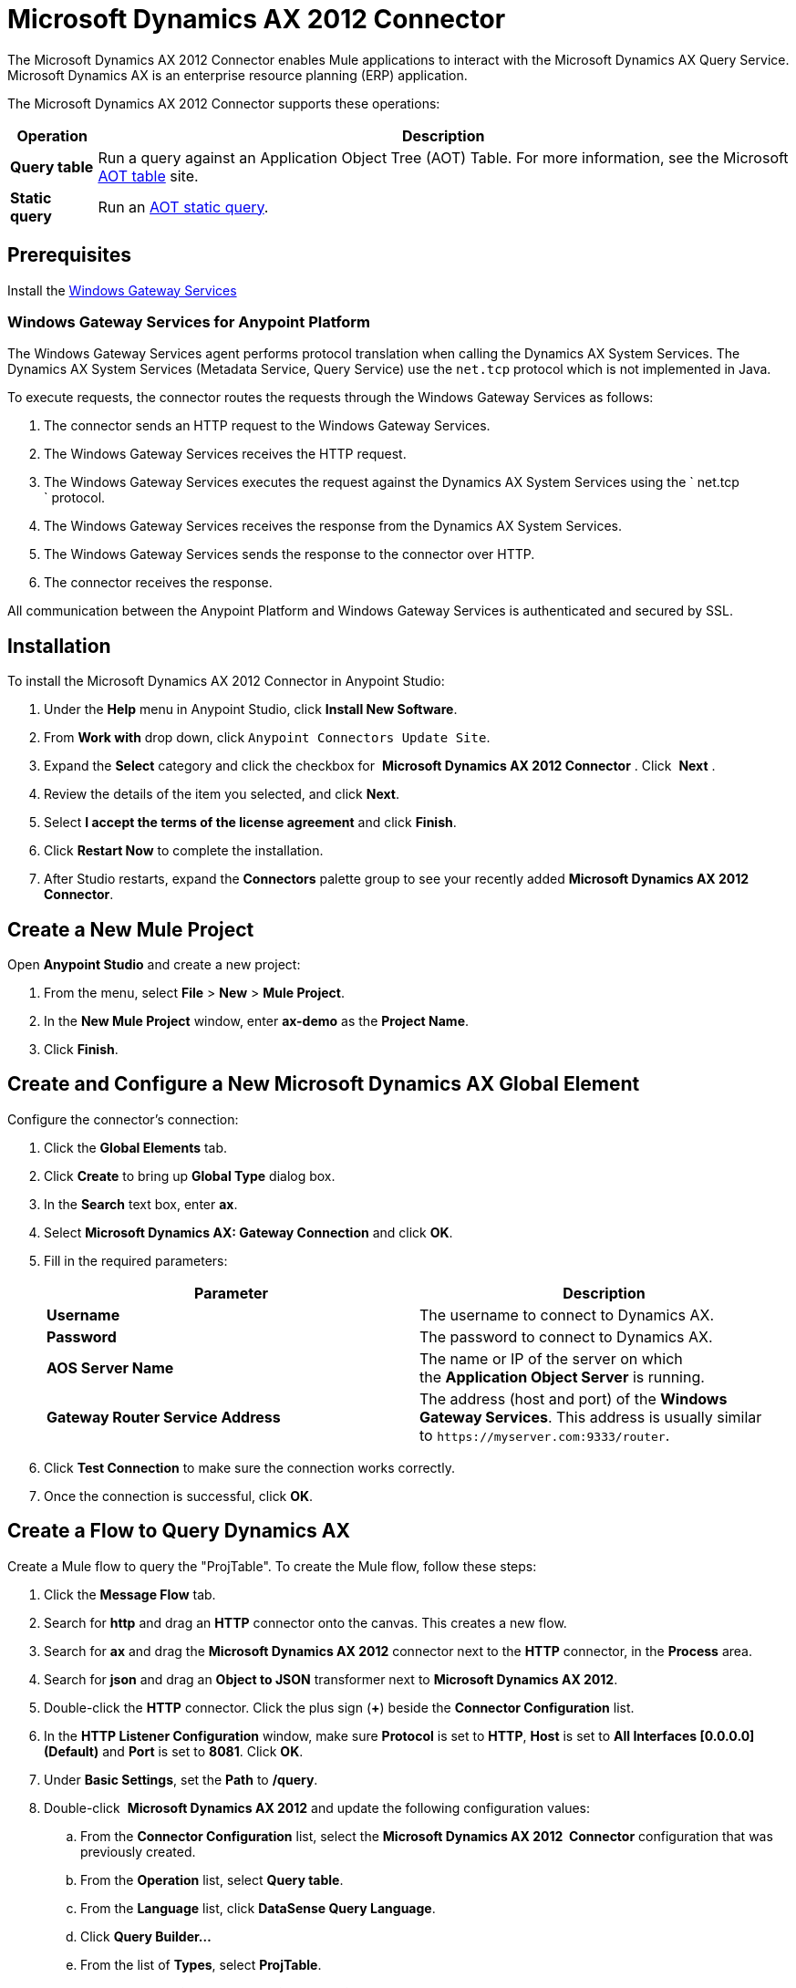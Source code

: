 = Microsoft Dynamics AX 2012 Connector
:keywords: anypoint studio, esb, connector, endpoint, microsoft, erp, ax query

The Microsoft Dynamics AX 2012 Connector enables Mule applications to interact with the Microsoft Dynamics AX Query Service. Microsoft Dynamics AX is an enterprise resource planning (ERP) application.

The Microsoft Dynamics AX 2012 Connector supports these operations:

[%header%autowidth.spread]
|===
|Operation |Description
|*Query table* |Run a query against an Application Object Tree (AOT) Table. For more information, see the Microsoft https://msdn.microsoft.com/EN-US/library/bb314725.aspx[AOT table] site. 
|*Static query* |Run an https://msdn.microsoft.com/en-us/library/bb394994.aspx[AOT static query]. 
|===

== Prerequisites

Install the link:/mule\-user\-guide/v/3\.6/windows-gateway-services-guide[Windows Gateway Services] 

=== Windows Gateway Services for Anypoint Platform

The Windows Gateway Services agent performs protocol translation when calling the Dynamics AX System Services. The Dynamics AX System Services (Metadata Service, Query Service) use the `net.tcp` protocol which is not implemented in Java.

To execute requests, the connector routes the requests through the Windows Gateway Services as follows:

. The connector sends an HTTP request to the Windows Gateway Services.
. The Windows Gateway Services receives the HTTP request.
. The Windows Gateway Services executes the request against the Dynamics AX System Services using the ` net.tcp ` protocol.
. The Windows Gateway Services receives the response from the Dynamics AX System Services.
. The Windows Gateway Services sends the response to the connector over HTTP.
. The connector receives the response.

All communication between the Anypoint Platform and Windows Gateway Services is authenticated and secured by SSL.

== Installation

To install the Microsoft Dynamics AX 2012 Connector in Anypoint Studio:

. Under the *Help* menu in Anypoint Studio, click *Install New Software*.
. From *Work with* drop down, click `Anypoint Connectors Update Site`. 
. Expand the *Select* category and click the checkbox for  *Microsoft Dynamics AX 2012 Connector* . Click  *Next* .
. Review the details of the item you selected, and click *Next*.
. Select *I accept the terms of the license agreement* and click *Finish*.
. Click *Restart Now* to complete the installation.
. After Studio restarts, expand the *Connectors* palette group to see your recently added **Microsoft Dynamics AX 2012 Connector**.

== Create a New Mule Project

Open *Anypoint Studio* and create a new project:

. From the menu, select *File* > *New* > *Mule Project*.
. In the *New Mule Project* window, enter **ax-demo** as the *Project Name*.
. Click *Finish*.

== Create and Configure a New Microsoft Dynamics AX Global Element

Configure the connector’s connection:

. Click the *Global Elements* tab.
. Click *Create* to bring up *Global Type* dialog box.
. In the *Search* text box, enter *ax*.
. Select **Microsoft Dynamics AX: Gateway Connection** and click *OK*.
. Fill in the required parameters:
+
[%header,cols="2*"]
|===
|Parameter |Description
|*Username* |The username to connect to Dynamics AX.
|*Password* |The password to connect to Dynamics AX.
|*AOS Server Name* |The name or IP of the server on which the *Application Object Server* is running.
|*Gateway Router Service Address* |The address (host and port) of the *Windows Gateway Services*. This address is usually similar to `+https://myserver.com:9333/router+`.
|===
. Click *Test Connection* to make sure the connection works correctly.
. Once the connection is successful, click *OK*.

== Create a Flow to Query Dynamics AX

Create a Mule flow to query the "ProjTable". To create the Mule flow, follow these steps:

. Click the *Message Flow* tab.
. Search for *http* and drag an *HTTP* connector onto the canvas. This creates a new flow.
. Search for *ax* and drag the **Microsoft Dynamics AX 2012** connector next to the *HTTP* connector, in the *Process* area.
. Search for *json* and drag an *Object to JSON* transformer next to **Microsoft Dynamics AX 2012**.
. Double-click the *HTTP* connector. Click the plus sign (**+**) beside the *Connector Configuration* list.
. In the *HTTP Listener Configuration* window, make sure *Protocol* is set to *HTTP*, *Host* is set to **All Interfaces [0.0.0.0] (Default)** and *Port* is set to **8081**. Click *OK*.
. Under *Basic Settings*, set the *Path* to **/query**.
. Double-click  **Microsoft Dynamics AX 2012** and update the following configuration values:
.. From the *Connector Configuration* list, select the **Microsoft Dynamics AX 2012  Connector** configuration that was previously created.
.. From the *Operation* list, select *Query table*.
.. From the *Language* list, click *DataSense Query Language*.
.. Click **Query Builder…**
.. From the list of *Types*, select *ProjTable*.
.. From the list of *Fields*, select *ProjId* and *ProjGroupId*.
.. From *Order By* list, select *ProjId*.
.. From *Direction* list, select *DESCENDING*.


. Click *OK*.

== Running the Flow

. In *Package Explorer*, right click **demo-ax** and select *Run As* > *Mule Application*.
. Check the console to see when the application starts. You should see the following message if no errors occurred:
+
[source, code, linenums]
----
++++++++++++++++++++++++++++++++++++++++++++++++++++++++++++
+ Started app 'ax-demo'                                    +
++++++++++++++++++++++++++++++++++++++++++++++++++++++++++++
[main] org.mule.module.launcher.DeploymentDirectoryWatcher:
+++++++++++++++++++++++++++++++++++++++++++++++++++++++++++++
+ Mule is up and kicking (every 5000ms)                     +
+++++++++++++++++++++++++++++++++++++++++++++++++++++++++++++
[main] org.mule.module.launcher.StartupSummaryDeploymentListener:
**********************************************************************
*              - - + DOMAIN + - -               * - - + STATUS + - - *
**********************************************************************
* default                                       * DEPLOYED           *
**********************************************************************

*************************************************************************************
* - - + APPLICATION + - -            *       - - + DOMAIN + - -      * - - + STATUS *
*************************************************************************************
* ax-demo                          * default                       * DEPLOYED       *
*************************************************************************************
----
+
. Open an Internet browser and visit `+http://localhost:8081/query+`
. The list of accounts ordered by descending name should be returned in JSON format (results vary according to your AX instance).
+
[source, code, linenums]
----
[{"ProjId":"DAT-000009","ProjGroupId":"Group-2"},{"ProjId":"DAT-000008","ProjGroupId":"Group-1"},{"ProjId":"DAT-000007","ProjGroupId":"Group-0"}]
----


== Example of Using the Connector

To start the demo:

. Import the project folder in Studio.
. Update the Microsoft Dynamics AX connection parameters in /src/main/app/mule-app.properties.
. Click *Test Connection* to make sure the connection works correctly.
. Run the application.

The demo includes the following operations:

* Query all projects from *ProjTable* table:
 `+http://localhost:8081/projects+`
* List all projects (static query *ProjListProjectTable*): 
 `+http://localhost:8081/list-projects+`
* Get project by ProjId (static query *ProjListProjectTable*): `+http://localhost:8081/list-projects?ProjId={projid}+`

== Operations

* Query Table
+
Run a query on an link:https://msdn.microsoft.com/EN-US/library/bb314725.aspx[AOT table].
+
* Static Query
+
Run an link:https://msdn.microsoft.com/en-us/library/bb394994.aspx[AOT static query].

=== Input

The following table details the operation’s input parameters.

[%header,cols="2*"]
|===
|Parameter |Description
|*staticQueryName* |The name of the static query to execute.
|*fetchSize* |The size of the page for paging the results.
|[Message Payload] |For the static queries that accept input parameters, a `Map<String, Object>` with the parameter names and values.
|===

=== Output

A list with the results of the static query.

== See Also

* https://www.microsoft.com/en-us/dynamics/erp-ax-overview.aspx[Microsoft Dynamic AX site]
* link:/mule\-user\-guide/v/3\.6/windows-gateway-services-guide[Windows Gateway Services]
